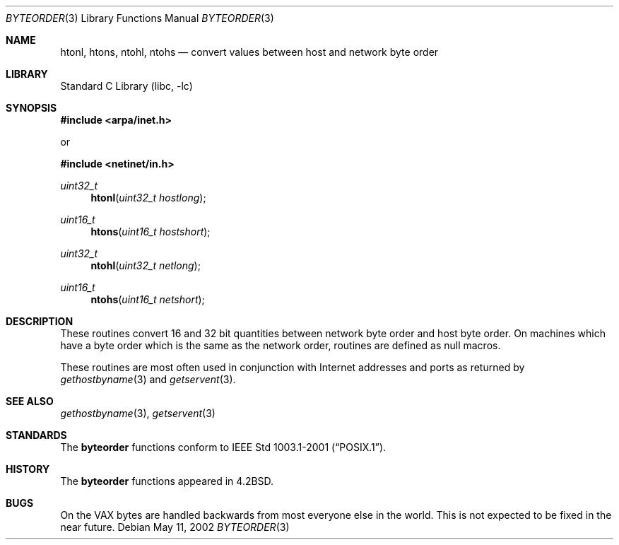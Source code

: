 .\" Copyright (c) 1983, 1991, 1993
.\"	The Regents of the University of California.  All rights reserved.
.\"
.\" Redistribution and use in source and binary forms, with or without
.\" modification, are permitted provided that the following conditions
.\" are met:
.\" 1. Redistributions of source code must retain the above copyright
.\"    notice, this list of conditions and the following disclaimer.
.\" 2. Redistributions in binary form must reproduce the above copyright
.\"    notice, this list of conditions and the following disclaimer in the
.\"    documentation and/or other materials provided with the distribution.
.\" 3. All advertising materials mentioning features or use of this software
.\"    must display the following acknowledgement:
.\"	This product includes software developed by the University of
.\"	California, Berkeley and its contributors.
.\" 4. Neither the name of the University nor the names of its contributors
.\"    may be used to endorse or promote products derived from this software
.\"    without specific prior written permission.
.\"
.\" THIS SOFTWARE IS PROVIDED BY THE REGENTS AND CONTRIBUTORS ``AS IS'' AND
.\" ANY EXPRESS OR IMPLIED WARRANTIES, INCLUDING, BUT NOT LIMITED TO, THE
.\" IMPLIED WARRANTIES OF MERCHANTABILITY AND FITNESS FOR A PARTICULAR PURPOSE
.\" ARE DISCLAIMED.  IN NO EVENT SHALL THE REGENTS OR CONTRIBUTORS BE LIABLE
.\" FOR ANY DIRECT, INDIRECT, INCIDENTAL, SPECIAL, EXEMPLARY, OR CONSEQUENTIAL
.\" DAMAGES (INCLUDING, BUT NOT LIMITED TO, PROCUREMENT OF SUBSTITUTE GOODS
.\" OR SERVICES; LOSS OF USE, DATA, OR PROFITS; OR BUSINESS INTERRUPTION)
.\" HOWEVER CAUSED AND ON ANY THEORY OF LIABILITY, WHETHER IN CONTRACT, STRICT
.\" LIABILITY, OR TORT (INCLUDING NEGLIGENCE OR OTHERWISE) ARISING IN ANY WAY
.\" OUT OF THE USE OF THIS SOFTWARE, EVEN IF ADVISED OF THE POSSIBILITY OF
.\" SUCH DAMAGE.
.\"
.\"     @(#)byteorder.3	8.1 (Berkeley) 6/4/93
.\" $FreeBSD: src/lib/libc/net/byteorder.3,v 1.11 2004/07/02 23:52:11 ru Exp $
.\"
.Dd May 11, 2002
.Dt BYTEORDER 3
.Os
.Sh NAME
.Nm htonl ,
.Nm htons ,
.Nm ntohl ,
.Nm ntohs
.Nd convert values between host and network byte order
.Sh LIBRARY
.Lb libc
.Sh SYNOPSIS
.In arpa/inet.h
.Pp
or
.Pp
.In netinet/in.h
.Ft uint32_t
.Fn htonl "uint32_t hostlong"
.Ft uint16_t
.Fn htons "uint16_t hostshort"
.Ft uint32_t
.Fn ntohl "uint32_t netlong"
.Ft uint16_t
.Fn ntohs "uint16_t netshort"
.Sh DESCRIPTION
These routines convert 16 and 32 bit quantities between network
byte order and host byte order.
On machines which have a byte order which is the same as the network
order, routines are defined as null macros.
.Pp
These routines are most often used in conjunction with Internet
addresses and ports as returned by
.Xr gethostbyname 3
and
.Xr getservent 3 .
.Sh SEE ALSO
.Xr gethostbyname 3 ,
.Xr getservent 3
.Sh STANDARDS
The
.Nm byteorder
functions conform to
.St -p1003.1-2001 .
.Sh HISTORY
The
.Nm byteorder
functions appeared in
.Bx 4.2 .
.Sh BUGS
On the
.Tn VAX
bytes are handled backwards from most everyone else in
the world.
This is not expected to be fixed in the near future.

